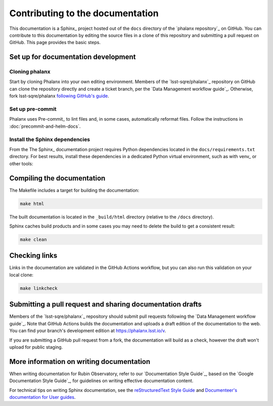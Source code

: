 #################################
Contributing to the documentation
#################################

This documentation is a Sphinx_ project hosted out of the ``docs`` directory of the `phalanx repository`_ on GitHub.
You can contribute to this documentation by editing the source files in a clone of this repository and submitting a pull request on GitHub.
This page provides the basic steps.

Set up for documentation development
====================================

Cloning phalanx
---------------

Start by cloning Phalanx into your own editing environment.
Members of the `lsst-sqre/phalanx`_ repository on GitHub can clone the repository directly and create a ticket branch, per the `Data Management workflow guide`_.
Otherwise, fork lsst-sqre/phalanx `following GitHub's guide <https://docs.github.com/en/get-started/quickstart/fork-a-repo>`__.

Set up pre-commit
-----------------

Phalanx uses Pre-commit_ to lint files and, in some cases, automatically reformat files.
Follow the instructions in :doc:`precommit-and-helm-docs`.

Install the Sphinx dependencies
-------------------------------

From the
The Sphinx_ documentation project requires Python dependencies located in the ``docs/requirements.txt`` directory.
For best results, install these dependencies in a dedicated Python virtual environment, such as with venv_ or other tools:

.. tab-set::

   .. tab-item:: pip install

      .. code-block:: bash

         cd docs
         pip install -r requirements.txt

   .. tab-item:: Workflow with venv

      Create and activate the virtual environment:

      .. code-block:: bash

         cd docs
         python -m venv .venv
         source .venv/bin/activate

      Install documentation dependencies:

      .. code-block:: bash

         pip install -r requirements.txt

      .. note::

         When you want to de-activate this virtual environment in your current shell you can run:

         .. code-block:: bash

            deactivate

         And later set up the environment again by sourcing the ``activate`` script again with:

         .. code-block:: bash

            source .venv/bin/activate

Compiling the documentation
===========================

The Makefile includes a target for building the documentation:

.. code-block:: bash

   make html

The built documentation is located in the ``_build/html`` directory (relative to the ``/docs`` directory).

Sphinx caches build products and in some cases you may need to delete the build to get a consistent result:

.. code-block:: bash

   make clean

Checking links
==============

Links in the documentation are validated in the GitHub Actions workflow, but you can also run this validation on your local clone:

.. code-block:: bash

   make linkcheck

Submitting a pull request and sharing documentation drafts
==========================================================

Members of the `lsst-sqre/phalanx`_ repository should submit pull requests following the `Data Management workflow guide`_.
Note that GitHub Actions builds the documentation and uploads a draft edition of the documentation to the web.
You can find your branch's development edition at https://phalanx.lsst.io/v.

If you are submitting a GitHub pull request from a fork, the documentation will build as a check, however the draft won't upload for public staging.

More information on writing documentation
=========================================

When writing documentation for Rubin Observatory, refer to our `Documentation Style Guide`_, based on the `Google Documentation Style Guide`_, for guidelines on writing effective documentation content.

For technical tips on writing Sphinx documentation, see the `reStructuredText Style Guide <https://developer.lsst.io/restructuredtext/style.html>`__ and `Documenteer's documentation for User guides <https://documenteer.lsst.io/guides/index.html>`__.
